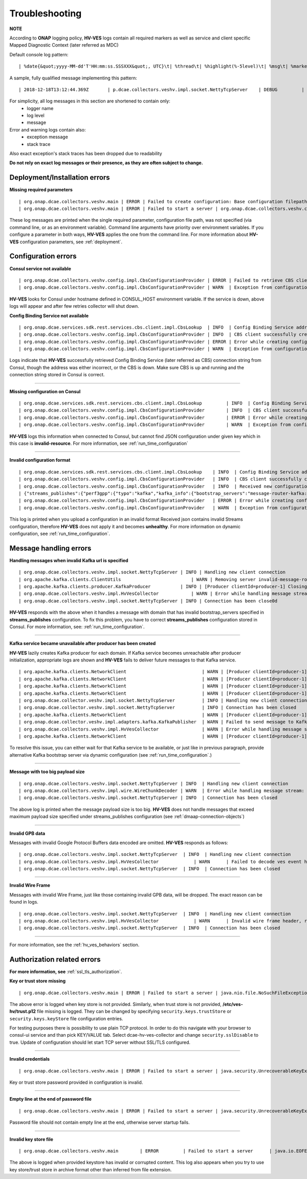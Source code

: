 .. This work is licensed under a Creative Commons Attribution 4.0 International License.
.. http://creativecommons.org/licenses/by/4.0


Troubleshooting
===============

**NOTE**

According to **ONAP** logging policy, **HV-VES** logs contain all required markers as well as service and client specific Mapped Diagnostic Context (later referred as MDC)

Default console log pattern:

::

        | %date{&quot;yyyy-MM-dd'T'HH:mm:ss.SSSXXX&quot;, UTC}\t| %thread\t| %highlight(%-5level)\t| %msg\t| %marker\t| %rootException\t| %mdc\t| %thread

A sample, fully qualified message implementing this pattern:

::

        | 2018-12-18T13:12:44.369Z	 | p.dcae.collectors.veshv.impl.socket.NettyTcpServer	 | DEBUG	 | Client connection request received	 | ENTRY	 | 	 | RequestID=d7762b18-854c-4b8c-84aa-95762c6f8e62, InstanceID=9b9799ca-33a5-4f61-ba33-5c7bf7e72d07, InvocationID=b13d34ba-e1cd-4816-acda-706415308107, PartnerName=C=PL, ST=DL, L=Wroclaw, O=Nokia, OU=MANO, CN=dcaegen2-hvves-client, StatusCode=INPROGRESS, ClientIPAddress=192.168.0.9, ServerFQDN=a4ca8f96c7e5	 | reactor-tcp-nio-2


For simplicity, all log messages in this section are shortened to contain only:
    * logger name
    * log level
    * message


Error and warning logs contain also:
    * exception message
    * stack trace

Also exact exception's stack traces has been dropped due to readability

**Do not rely on exact log messages or their presence, as they are often subject to change.**

Deployment/Installation errors
------------------------------

**Missing required parameters**

::

    | org.onap.dcae.collectors.veshv.main | ERROR | Failed to create configuration: Base configuration filepath missing on command line
    | org.onap.dcae.collectors.veshv.main | ERROR | Failed to start a server | org.onap.dcae.collectors.veshv.config.api.model.MissingArgumentException: Base configuration filepath missing on command line

These log messages are printed when the single required parameter, configuration file path, was not specified (via command line, or as an environment variable).
Command line arguments have priority over environment variables. If you configure a parameter in both ways, **HV-VES** applies the one from the command line.
For more information about **HV-VES** configuration parameters, see :ref:`deployment`.

Configuration errors
--------------------

**Consul service not available**

::

    | org.onap.dcae.collectors.veshv.config.impl.CbsConfigurationProvider | ERROR | Failed to retrieve CBS client: consul-server: Temporary failure in name resolution
    | org.onap.dcae.collectors.veshv.config.impl.CbsConfigurationProvider | WARN  | Exception from configuration provider client, retrying subscription | java.net.UnknownHostException: consul-server: Temporary failure in name resolution


**HV-VES** looks for Consul under hostname defined in CONSUL_HOST environment variable. If the service is down, above logs will appear and after few retries collector will shut down.


**Config Binding Service not available**

::

    | org.onap.dcae.services.sdk.rest.services.cbs.client.impl.CbsLookup  | INFO  | Config Binding Service address: config-binding-service:10000
    | org.onap.dcae.collectors.veshv.config.impl.CbsConfigurationProvider | INFO  | CBS client successfully created
    | org.onap.dcae.collectors.veshv.config.impl.CbsConfigurationProvider | ERROR | Error while creating configuration: config-binding-service: Temporary failure in name resolution
    | org.onap.dcae.collectors.veshv.config.impl.CbsConfigurationProvider | WARN  | Exception from configuration provider client, retrying subscription

Logs indicate that **HV-VES** successfully retrieved Config Binding Service (later referred as CBS) connection string from Consul, though the address was either incorrect, or the CBS is down.
Make sure CBS is up and running and the connection string stored in Consul is correct.

====

**Missing configuration on Consul**

::

    | org.onap.dcae.services.sdk.rest.services.cbs.client.impl.CbsLookup	 | INFO	 | Config Binding Service address: config-binding-service:10000
    | org.onap.dcae.collectors.veshv.config.impl.CbsConfigurationProvider	 | INFO	 | CBS client successfully created
    | org.onap.dcae.collectors.veshv.config.impl.CbsConfigurationProvider	 | ERROR | Error while creating configuration: Request failed for URL 'http://config-binding-service:10000/service_component/invalid-resource'. Response code: 404 Not Found
    | org.onap.dcae.collectors.veshv.config.impl.CbsConfigurationProvider	 | WARN	 | Exception from configuration provider client, retrying subscription	 | 	 | org.onap.dcaegen2.services.sdk.rest.services.adapters.http.exceptions.HttpException: Request failed for URL 'http://config-binding-service:10000/service_component/dcae-hv-ves-collector'. Response code: 404 Not Found


**HV-VES** logs this information when connected to Consul, but cannot find JSON configuration under given key which in this case is **invalid-resource**.
For more information, see :ref:`run_time_configuration`

====

**Invalid configuration format**

::

    | org.onap.dcae.services.sdk.rest.services.cbs.client.impl.CbsLookup    | INFO  | Config Binding Service address: config-binding-service:10000
    | org.onap.dcae.collectors.veshv.config.impl.CbsConfigurationProvider   | INFO  | CBS client successfully created
    | org.onap.dcae.collectors.veshv.config.impl.CbsConfigurationProvider   | INFO  | Received new configuration:
    | {"streams_publishes":{"perf3gpp":{"typo":"kafka","kafka_info":{"bootstrap_servers":"message-router-kafka:9092","topic_name":"HV_VES_PERF3GPP"}}}}
    | org.onap.dcae.collectors.veshv.config.impl.CbsConfigurationProvider   | ERROR | Error while creating configuration: Could not find sub-node 'type'. Actual sub-nodes: typo, kafka_info
    | org.onap.dcae.collectors.veshv.config.impl.CbsConfigurationProvider   | WARN  | Exception from configuration provider client, retrying subscription | org.onap.dcaegen2.services.sdk.rest.services.cbs.client.api.exceptions.StreamParsingException: Could not find sub-node 'type'. Actual sub-nodes: typo, kafka_info


This log is printed when you upload a configuration in an invalid format
Received json contains invalid Streams configuration, therefore **HV-VES** does not apply it and becomes **unhealthy**.
For more information on dynamic configuration, see :ref:`run_time_configuration`.


Message handling errors
-----------------------

**Handling messages when invalid Kafka url is specified**

::

    | org.onap.dcae.collectors.veshv.impl.socket.NettyTcpServer	| INFO | Handling new client connection
    | org.apache.kafka.clients.ClientUtils	                    | WARN | Removing server invalid-message-router-kafka:9092 from bootstrap.servers as DNS resolution failed for invalid-message-router-kafka
    | org.apache.kafka.clients.producer.KafkaProducer	        | INFO | [Producer clientId=producer-1] Closing the Kafka producer with timeoutMillis = 0 ms.
    | org.onap.dcae.collectors.veshv.impl.HvVesCollector	    | WARN | Error while handling message stream: org.apache.kafka.common.KafkaException (Failed to construct kafka producer)
    | org.onap.dcae.collectors.veshv.impl.socket.NettyTcpServer	| INFO | Connection has been close0d


**HV-VES** responds with the above when it handles a message with domain that has invalid bootstrap_servers specified in **streams_publishes** configuration.
To fix this problem, you have to correct **streams_publishes** configuration stored in Consul.
For more information, see: :ref:`run_time_configuration`.

====

**Kafka service became unavailable after producer has been created**

**HV-VES** lazily creates Kafka producer for each domain.
If Kafka service becomes unreachable after producer initialization, appropriate logs are shown and **HV-VES** fails to deliver future messages to that Kafka service.

::

    | org.apache.kafka.clients.NetworkClient	                        | WARN | [Producer clientId=producer-1] Connection to node 1001 could not be established. Broker may not be available.
    | org.apache.kafka.clients.NetworkClient	                        | WARN | [Producer clientId=producer-1] Connection to node 1001 could not be established. Broker may not be available.
    | org.apache.kafka.clients.NetworkClient	                        | WARN | [Producer clientId=producer-1] Connection to node 1001 could not be established. Broker may not be available.
    | org.apache.kafka.clients.NetworkClient	                        | WARN | [Producer clientId=producer-1] Connection to node 1001 could not be established. Broker may not be available.
    | org.onap.dcae.collector.veshv.impl.socket.NettyTcpServer          | INFO | Handling new client connection
    | org.onap.dcae.collector.veshv.impl.socket.NettyTcpServer          | INFO | Connection has been closed
    | org.apache.kafka.clients.NetworkClient	                        | WARN | [Producer clientId=producer-1] Connection to node 1001 could not be established. Broker may not be available
    | org.onap.dcae.collector.veshv.impl.adapters.kafka.KafkaPublisher  | WARN | Failed to send message to Kafka. Reason: Expiring 1 record(s) for HV_VES_PERF3GPP-0: 30007 ms has passed since batch creation plus linger time
    | org.onap.dcae.collectors.veshv.impl.HvVesCollector                | WARN | Error while handling message stream: org.apache.kafka.common.errors.TimeoutException (Expiring 1 record(s) for HV_VES_PERF3GPP-0: 30007 ms has passed since batch creation plus linger time)
    | org.apache.kafka.clients.NetworkClient	                        | WARN | [Producer clientId=producer-1] Error connecting to node message-router-kafka:9092 (id: 1001 rack: null)


To resolve this issue, you can either wait for that Kafka service to be available, or just like in previous paragraph, provide alternative Kafka bootstrap server via dynamic configuration (see :ref:`run_time_configuration`.)

====

**Message with too big payload size**

::

    | org.onap.dcae.collectors.veshv.impl.socket.NettyTcpServer | INFO	| Handling new client connection
    | org.onap.dcae.collectors.veshv.impl.wire.WireChunkDecoder | WARN	| Error while handling message stream: org.onap.dcae.collectors.veshv.impl.wire.WireFrameException (PayloadSizeExceeded: payload size exceeds the limit (1048576 bytes))
    | org.onap.dcae.collectors.veshv.impl.socket.NettyTcpServer | INFO	| Connection has been closed


The above log is printed when the message payload size is too big.
**HV-VES** does not handle messages that exceed maximum payload size specified under streams_publishes configuration (see :ref:`dmaap-connection-objects`)

====

**Invalid GPB data**

Messages with invalid Google Protocol Buffers data encoded are omitted. **HV-VES** responds as follows:

::

    | org.onap.dcae.collectors.veshv.impl.socket.NettyTcpServer	 | INFO	 | Handling new client connection
    | org.onap.dcae.collectors.veshv.impl.HvVesCollector	     | WARN	 | Failed to decode ves event header, reason: Protocol message tag had invalid wire type.
    | org.onap.dcae.collectors.veshv.impl.socket.NettyTcpServer	 | INFO	 | Connection has been closed

====

**Invalid Wire Frame**

Messages with invalid Wire Frame, just like those containing invalid GPB data, will be dropped. The exact reason can be found in logs.

::

    | org.onap.dcae.collectors.veshv.impl.socket.NettyTcpServer	 | INFO	 | Handling new client connection
    | org.onap.dcae.collectors.veshv.impl.HvVesCollector	     | WARN	 | Invalid wire frame header, reason: Invalid major version in wire frame header. Expected 1 but was 2
    | org.onap.dcae.collectors.veshv.impl.socket.NettyTcpServer	 | INFO	 | Connection has been closed

====


For more information, see the :ref:`hv_ves_behaviors` section.


Authorization related errors
----------------------------

**For more information, see** :ref:`ssl_tls_authorization`.

**Key or trust store missing**

::

    | org.onap.dcae.collectors.veshv.main | ERROR | Failed to start a server | java.nio.file.NoSuchFileException: /etc/ves-hv/server.p12



The above error is logged when key store is not provided. Similarly, when trust store is not provided, **/etc/ves-hv/trust.p12** file missing is logged.
They can be changed by specifying ``security.keys.trustStore`` or ``security.keys.keyStore`` file configuration entries.

For testing purposes there is possibility to use plain TCP protocol. In order to do this navigate with your browser to consul-ui service and than pick KEY/VALUE tab. Select dcae-hv-ves-collector and change ``security.sslDisable`` to true. Update of configuration should let start TCP server without SSL/TLS configured.


====

**Invalid credentials**

::

    | org.onap.dcae.collectors.veshv.main | ERROR | Failed to start a server | java.security.UnrecoverableKeyException: failed to decrypt safe contents entry: javax.crypto.BadPaddingException: Given final block not properly padded. Such issues can arise if a bad key is used during decryption.


Key or trust store password provided in configuration is invalid.

====

**Empty line at the end of password file**

::

    | org.onap.dcae.collectors.veshv.main | ERROR | Failed to start a server | java.security.UnrecoverableKeyException: failed to decrypt safe contents entry: java.io.IOException: getSecretKey failed: Password is not ASCII


Password file should not contain empty line at the end, otherwise server startup fails.

====

**Invalid key store file**

::

    | org.onap.dcae.collectors.veshv.main	 | ERROR	 | Failed to start a server	 | java.io.EOFException: Detect premature EOF


The above is logged when provided keystore has invalid or corrupted content.
This log also appears when you try to use key store/trust store in archive format other than inferred from file extension.
